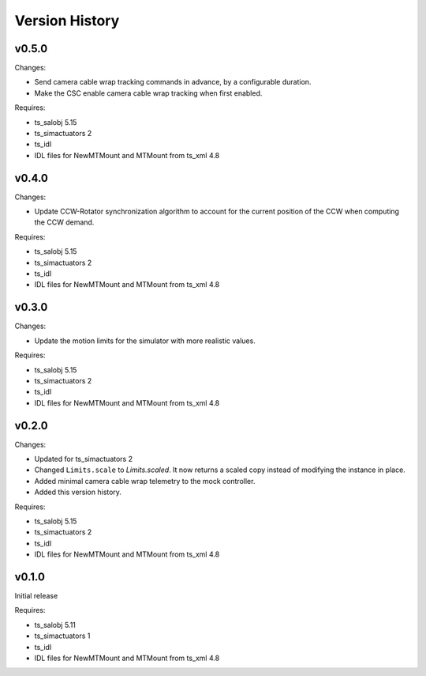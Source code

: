 .. py:currentmodule:: lsst.ts.MTMount

.. _lsst.ts.MTMount.version_history:

###############
Version History
###############

v0.5.0
======

Changes:

* Send camera cable wrap tracking commands in advance, by a configurable duration.
* Make the CSC enable camera cable wrap tracking when first enabled.

Requires:

* ts_salobj 5.15
* ts_simactuators 2
* ts_idl
* IDL files for NewMTMount and MTMount from ts_xml 4.8

v0.4.0
======

Changes:

* Update CCW-Rotator synchronization algorithm to account for the current position of the CCW when computing the CCW demand.

Requires:

* ts_salobj 5.15
* ts_simactuators 2
* ts_idl
* IDL files for NewMTMount and MTMount from ts_xml 4.8

v0.3.0
======

Changes:

* Update the motion limits for the simulator with more realistic values.

Requires:

* ts_salobj 5.15
* ts_simactuators 2
* ts_idl
* IDL files for NewMTMount and MTMount from ts_xml 4.8

v0.2.0
======

Changes:

* Updated for ts_simactuators 2
* Changed ``Limits.scale`` to `Limits.scaled`.
  It now returns a scaled copy instead of modifying the instance in place.
* Added minimal camera cable wrap telemetry to the mock controller.
* Added this version history.

Requires:

* ts_salobj 5.15
* ts_simactuators 2
* ts_idl
* IDL files for NewMTMount and MTMount from ts_xml 4.8

v0.1.0
======

Initial release

Requires:

* ts_salobj 5.11
* ts_simactuators 1
* ts_idl
* IDL files for NewMTMount and MTMount from ts_xml 4.8
